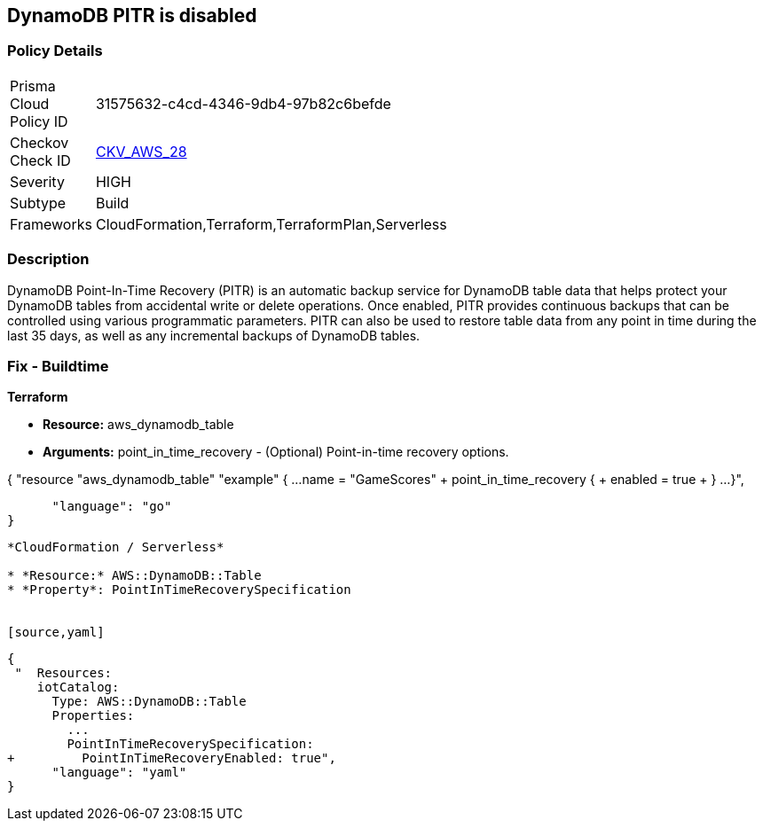 == DynamoDB PITR is disabled


=== Policy Details 

[width=45%]
[cols="1,1"]
|=== 
|Prisma Cloud Policy ID 
| 31575632-c4cd-4346-9db4-97b82c6befde

|Checkov Check ID 
| https://github.com/bridgecrewio/checkov/tree/master/checkov/terraform/checks/resource/aws/DynamodbRecovery.py[CKV_AWS_28]

|Severity
|HIGH

|Subtype
|Build

|Frameworks
|CloudFormation,Terraform,TerraformPlan,Serverless

|=== 



=== Description 


DynamoDB Point-In-Time Recovery (PITR) is an automatic backup service for DynamoDB table data that helps protect your DynamoDB tables from accidental write or delete operations.
Once enabled, PITR provides continuous backups that can be controlled using various programmatic parameters.
PITR can also be used to restore table data from any point in time during the last 35 days, as well as any incremental backups of DynamoDB tables.

////
=== Fix - Runtime


* AWS Console* 


To change the policy using the AWS Console, follow these steps:

. Log in to the AWS Management Console at https://console.aws.amazon.com/.

. Open the * https://console.aws.amazon.com/dynamodb/ [Amazon DynamoDB console]*.

. Navigate to the desired * DynamoDB* table, then select the * Backups* tab.

. To turn the feature on, click * Enable*.
+
The * Earliest restore date* and * Latest restore date* are visible within a few seconds.


* CLI Command* 


To update continuous backup settings for a DynamoDB table:


[source,shell]
----
{
 "aws dynamodb update-continuous-backups \\
    --table-name MusicCollection \\
    --point-in-time-recovery-specification PointInTimeRecoveryEnabled=true",
}
----
----
////

=== Fix - Buildtime


*Terraform* 


* *Resource:* aws_dynamodb_table
* *Arguments:* point_in_time_recovery - (Optional) Point-in-time recovery options.


[source,go]
----
----
{
 "resource "aws_dynamodb_table" "example" {
  ...
  name           = "GameScores"
+ point_in_time_recovery {
+   enabled = true
+  }
  ...
}",

      "language": "go"
}
----


*CloudFormation / Serverless*

* *Resource:* AWS::DynamoDB::Table
* *Property*: PointInTimeRecoverySpecification


[source,yaml]
----
----
{
 "  Resources:
    iotCatalog:
      Type: AWS::DynamoDB::Table 
      Properties:
        ...
        PointInTimeRecoverySpecification:
+         PointInTimeRecoveryEnabled: true",
      "language": "yaml"
}
----
